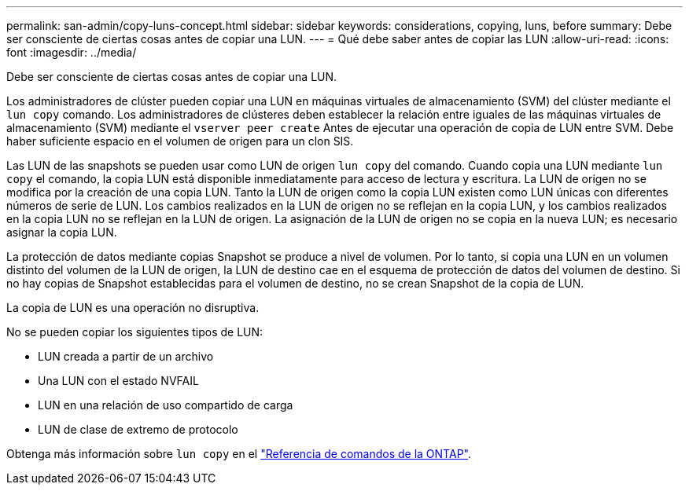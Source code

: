 ---
permalink: san-admin/copy-luns-concept.html 
sidebar: sidebar 
keywords: considerations, copying, luns, before 
summary: Debe ser consciente de ciertas cosas antes de copiar una LUN. 
---
= Qué debe saber antes de copiar las LUN
:allow-uri-read: 
:icons: font
:imagesdir: ../media/


[role="lead"]
Debe ser consciente de ciertas cosas antes de copiar una LUN.

Los administradores de clúster pueden copiar una LUN en máquinas virtuales de almacenamiento (SVM) del clúster mediante el `lun copy` comando. Los administradores de clústeres deben establecer la relación entre iguales de las máquinas virtuales de almacenamiento (SVM) mediante el `vserver peer create` Antes de ejecutar una operación de copia de LUN entre SVM. Debe haber suficiente espacio en el volumen de origen para un clon SIS.

Las LUN de las snapshots se pueden usar como LUN de origen `lun copy` del comando. Cuando copia una LUN mediante `lun copy` el comando, la copia LUN está disponible inmediatamente para acceso de lectura y escritura. La LUN de origen no se modifica por la creación de una copia LUN. Tanto la LUN de origen como la copia LUN existen como LUN únicas con diferentes números de serie de LUN. Los cambios realizados en la LUN de origen no se reflejan en la copia LUN, y los cambios realizados en la copia LUN no se reflejan en la LUN de origen. La asignación de la LUN de origen no se copia en la nueva LUN; es necesario asignar la copia LUN.

La protección de datos mediante copias Snapshot se produce a nivel de volumen. Por lo tanto, si copia una LUN en un volumen distinto del volumen de la LUN de origen, la LUN de destino cae en el esquema de protección de datos del volumen de destino. Si no hay copias de Snapshot establecidas para el volumen de destino, no se crean Snapshot de la copia de LUN.

La copia de LUN es una operación no disruptiva.

No se pueden copiar los siguientes tipos de LUN:

* LUN creada a partir de un archivo
* Una LUN con el estado NVFAIL
* LUN en una relación de uso compartido de carga
* LUN de clase de extremo de protocolo


Obtenga más información sobre `lun copy` en el link:https://docs.netapp.com/us-en/ontap-cli/search.html?q=lun+copy["Referencia de comandos de la ONTAP"^].
